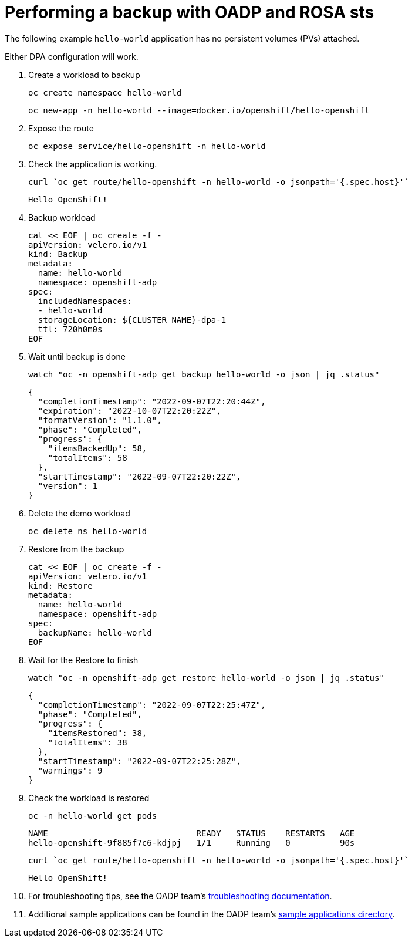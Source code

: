 // Module included in the following assemblies:
//
// * rosa_backing_up_and_restoring_applications/backing-up-applications.adoc

:_mod-docs-content-type: PROCEDURE
[id="performing-a-backup-oadp-rosa-sts_{context}"]
= Performing a backup with OADP and ROSA sts

The following example `hello-world` application has no persistent volumes (PVs) attached.

Either DPA configuration will work.

. Create a workload to backup
+
[source,bash]
----
oc create namespace hello-world
----
+
[source,bash]
----
oc new-app -n hello-world --image=docker.io/openshift/hello-openshift
----

. Expose the route
+
[source,bash]
----
oc expose service/hello-openshift -n hello-world
----

. Check the application is working.
+
[source,bash]
----
curl `oc get route/hello-openshift -n hello-world -o jsonpath='{.spec.host}'`
----
+
[source,bash]
----
Hello OpenShift!
----


. Backup workload
+
[source,bash]
----
cat << EOF | oc create -f -
apiVersion: velero.io/v1
kind: Backup
metadata:
  name: hello-world
  namespace: openshift-adp
spec:
  includedNamespaces:
  - hello-world
  storageLocation: ${CLUSTER_NAME}-dpa-1
  ttl: 720h0m0s
EOF
----

. Wait until backup is done
+
[source,bash]
----
watch "oc -n openshift-adp get backup hello-world -o json | jq .status"
----
+
[source,json]
----
{
  "completionTimestamp": "2022-09-07T22:20:44Z",
  "expiration": "2022-10-07T22:20:22Z",
  "formatVersion": "1.1.0",
  "phase": "Completed",
  "progress": {
    "itemsBackedUp": 58,
    "totalItems": 58
  },
  "startTimestamp": "2022-09-07T22:20:22Z",
  "version": 1
}
----

. Delete the demo workload
+
[source,bash]
----
oc delete ns hello-world
----

. Restore from the backup
+
[source,bash]
----
cat << EOF | oc create -f -
apiVersion: velero.io/v1
kind: Restore
metadata:
  name: hello-world
  namespace: openshift-adp
spec:
  backupName: hello-world
EOF
----

. Wait for the Restore to finish
+
[source,bash]
----
watch "oc -n openshift-adp get restore hello-world -o json | jq .status"
----
+
....
{
  "completionTimestamp": "2022-09-07T22:25:47Z",
  "phase": "Completed",
  "progress": {
    "itemsRestored": 38,
    "totalItems": 38
  },
  "startTimestamp": "2022-09-07T22:25:28Z",
  "warnings": 9
}
....

. Check the workload is restored
+
[source,bash]
----
oc -n hello-world get pods
----

+
[source,bash]
----
NAME                              READY   STATUS    RESTARTS   AGE
hello-openshift-9f885f7c6-kdjpj   1/1     Running   0          90s
----
+
[source,bash]
----
curl `oc get route/hello-openshift -n hello-world -o jsonpath='{.spec.host}'`
----
+
[source,bash]
----
Hello OpenShift!
----

. For troubleshooting tips, see the OADP team’s link:https://github.com/openshift/oadp-operator/blob/master/docs/TROUBLESHOOTING.md[troubleshooting documentation].
. Additional sample applications can be found in the OADP team’s link:https://github.com/openshift/oadp-operator/tree/master/tests/e2e/sample-applications[sample applications directory].
